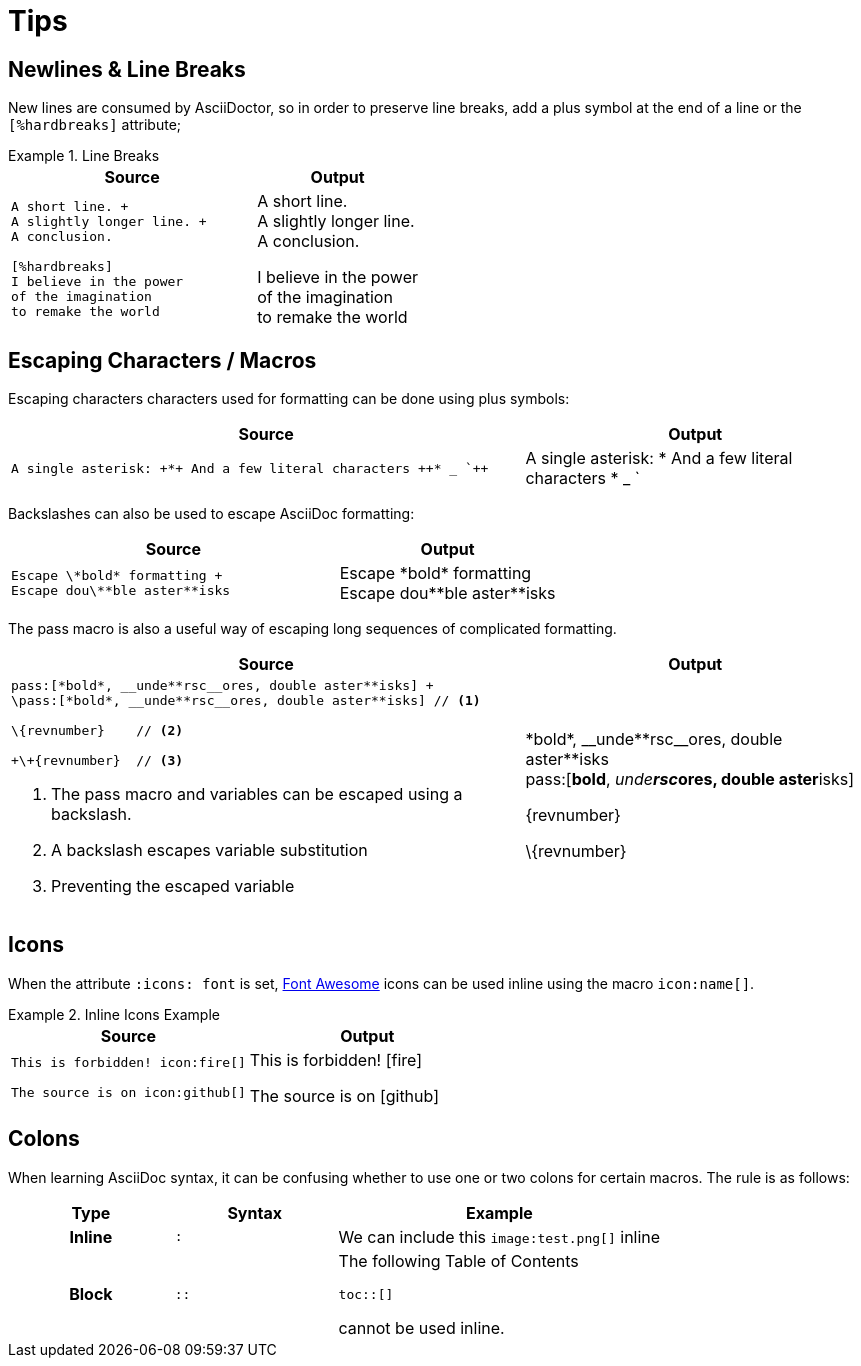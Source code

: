 
= Tips

[.language-asciidoc]
== Newlines & Line Breaks

New lines are consumed by AsciiDoctor, so in order to preserve line breaks, add a plus symbol at the end of a line or the `[%hardbreaks]` attribute;

.Line Breaks
====
[cols="3,2"]
|===
^|Source ^|Output

a|
[source,asciidoc]
----
A short line. +
A slightly longer line. +
A conclusion.

[%hardbreaks]
I believe in the power
of the imagination
to remake the world

----
a|
A short line. +
A slightly longer line. +
A conclusion.

[%hardbreaks]
I believe in the power
of the imagination
to remake the world

|===
====

[.language-asciidoc]
== Escaping Characters / Macros

Escaping characters characters used for formatting can be done using plus symbols:

[cols="3,2"]
|===
^|Source ^|Output

a|
[source,asciidoc]
----
A single asterisk: +*+ And a few literal characters ++* _ `++
----
a|
A single asterisk: +*+ And a few literal characters ++* _ `++
//`
|===

Backslashes can also be used to escape AsciiDoc formatting:

[cols="3,2"]
|===
^|Source ^|Output

a|
[source,asciidoc]
----
Escape \*bold* formatting +
Escape dou\**ble aster**isks
----
a|
Escape \*bold* formatting +
Escape dou\\**ble aster**isks

|===

The pass macro is also a useful way of escaping long sequences of complicated formatting.


[cols="3,2"]
|===
^|Source ^|Output

a|
[source,asciidoc]
----
pass:[*bold*, __unde**rsc__ores, double aster**isks] +
\pass:[*bold*, __unde**rsc__ores, double aster**isks] // <1>

\{revnumber} 	// <2>

+\+{revnumber}	// <3>


----
<1> The pass macro and variables can be escaped using a backslash.
<2> A backslash escapes variable substitution
<3> Preventing the escaped variable
a|

pass:[*bold*, __unde**rsc__ores, double aster**isks] +
\pass:[*bold*, __unde**rsc__ores, double aster**isks]

\{revnumber}

+\+{revnumber}
|===

== Icons

When the attribute `:icons: font` is set, http://fontawesome.io/cheatsheet/[Font Awesome] icons can be used inline using the macro `pass:[icon:name[]]`.

.Inline Icons Example
====

[cols=2]
|===
^|Source ^| Output

a|
[source,asciidoc]
----
This is forbidden! icon:fire[]

The source is on icon:github[]
----

a|
This is forbidden! icon:fire[]

The source is on icon:github[]

|===
====

== Colons

When learning AsciiDoc syntax, it can be confusing whether to use one or two colons for certain macros.
The rule is as follows:

[cols="h,^.^m,2d"]
|===
| Type | Syntax | Example

| Inline
| :
| We can include this `\image:test.png[]` inline
| Block
| ::
a| The following Table of Contents +

`toc::[]` +

cannot be used inline.
|===
